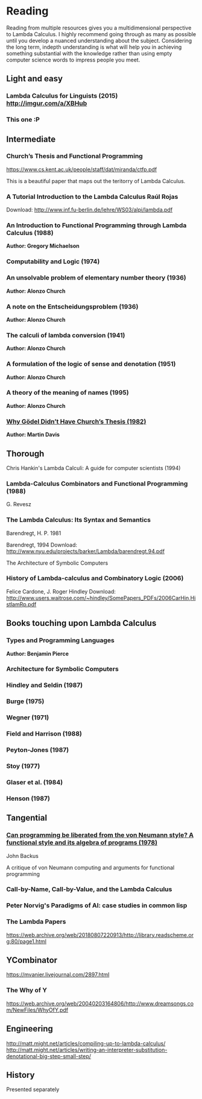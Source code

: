 * Reading

Reading from multiple resources gives you a multidimensional
perspective to Lambda Calculus. I highly recommend going through as
many as possible until you develop a nuanced understanding about the
subject. Considering the long term, indepth understanding is what will
help you in achieving something substantial with the knowledge rather
than using empty computer science words to impress people you meet.
  
** Light and easy
   
*** Lambda Calculus for Linguists (2015) http://imgur.com/a/XBHub
    
*** This one :P
   
** Intermediate

*** Church’s Thesis and Functional Programming
https://www.cs.kent.ac.uk/people/staff/dat/miranda/ctfp.pdf

This is a beautiful paper that maps out the teritorry of Lambda Calculus.

*** A Tutorial Introduction to the Lambda Calculus Raúl Rojas
Download: http://www.inf.fu-berlin.de/lehre/WS03/alpi/lambda.pdf

*** An Introduction to Functional Programming through Lambda Calculus (1988)
*Author: Gregory Michaelson*
    
*** Computability and Logic (1974)
    
*** An unsolvable problem of elementary number  theory (1936)
*Author: Alonzo Church*

*** A note on the Entscheidungsproblem (1936)
*Author: Alonzo Church*

*** The calculi of lambda conversion (1941)
*Author: Alonzo Church*

*** A formulation of the logic of sense and denotation  (1951)
*Author: Alonzo Church*

*** A theory of the meaning of names (1995)
*Author: Alonzo Church*

*** [[https://web.archive.org/web/*/https://core.ac.uk/download/pdf/82536710.pdf][Why Gödel Didn’t Have Church’s Thesis (1982)]]
*Author: Martin Davis*

** Thorough
  
Chris Hankin's Lambda Calculi: A guide for computer scientists (1994)

*** Lambda-Calculus Combinators and Functional Programming (1988)
G. Revesz

*** The Lambda Calculus: Its Syntax and Semantics
Barendregt, H. P. 1981


Barendregt, 1994
Download: http://www.nyu.edu/projects/barker/Lambda/barendregt.94.pdf

The Architecture of Symbolic Computers

*** History of Lambda-calculus and Combinatory Logic (2006)
Felice Cardone, J. Roger Hindley
Download: http://www.users.waitrose.com/~hindley/SomePapers_PDFs/2006CarHin,HistlamRp.pdf

** Books touching upon Lambda Calculus

*** Types and Programming Languages
*Author: Benjamin Pierce*

*** Architecture for Symbolic Computers

*** Hindley and Seldin (1987)

*** Burge (1975)

*** Wegner (1971)

*** Field and Harrison (1988)

*** Peyton-Jones (1987)

*** Stoy (1977)

*** Glaser et al. (1984)

*** Henson (1987)

** Tangential

*** [[https://web.archive.org/web/20190427190611/https://dl.acm.org/ft_gateway.cfm?id=1283933&type=pdf][Can programming be liberated from the von Neumann style? A functional style and its algebra of programs (1978)]]
John Backus

A critique of von Neumann computing and arguments for functional programming

*** Call-by-Name, Call-by-Value, and the Lambda Calculus

*** Peter Norvig's Paradigms of AI: case studies in common lisp

*** The Lambda Papers
https://web.archive.org/web/20180807220913/http://library.readscheme.org:80/page1.html

** YCombinator
https://mvanier.livejournal.com/2897.html

*** The Why of Y
https://web.archive.org/web/20040203164806/http://www.dreamsongs.com/NewFiles/WhyOfY.pdf

** Engineering
http://matt.might.net/articles/compiling-up-to-lambda-calculus/
http://matt.might.net/articles/writing-an-interpreter-substitution-denotational-big-step-small-step/

** History
   
Presented separately
